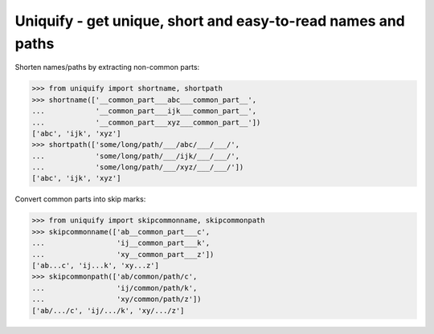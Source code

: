 Uniquify - get unique, short and easy-to-read names and paths
=============================================================


Shorten names/paths by extracting non-common parts:

>>> from uniquify import shortname, shortpath
>>> shortname(['__common_part___abc___common_part__',
...            '__common_part___ijk___common_part__',
...            '__common_part___xyz___common_part__'])
['abc', 'ijk', 'xyz']
>>> shortpath(['some/long/path/___/abc/___/___/',
...            'some/long/path/___/ijk/___/___/',
...            'some/long/path/___/xyz/___/___/'])
['abc', 'ijk', 'xyz']


Convert common parts into skip marks:

>>> from uniquify import skipcommonname, skipcommonpath
>>> skipcommonname(['ab__common_part___c',
...                 'ij__common_part___k',
...                 'xy__common_part___z'])
['ab...c', 'ij...k', 'xy...z']
>>> skipcommonpath(['ab/common/path/c',
...                 'ij/common/path/k',
...                 'xy/common/path/z'])
['ab/.../c', 'ij/.../k', 'xy/.../z']
